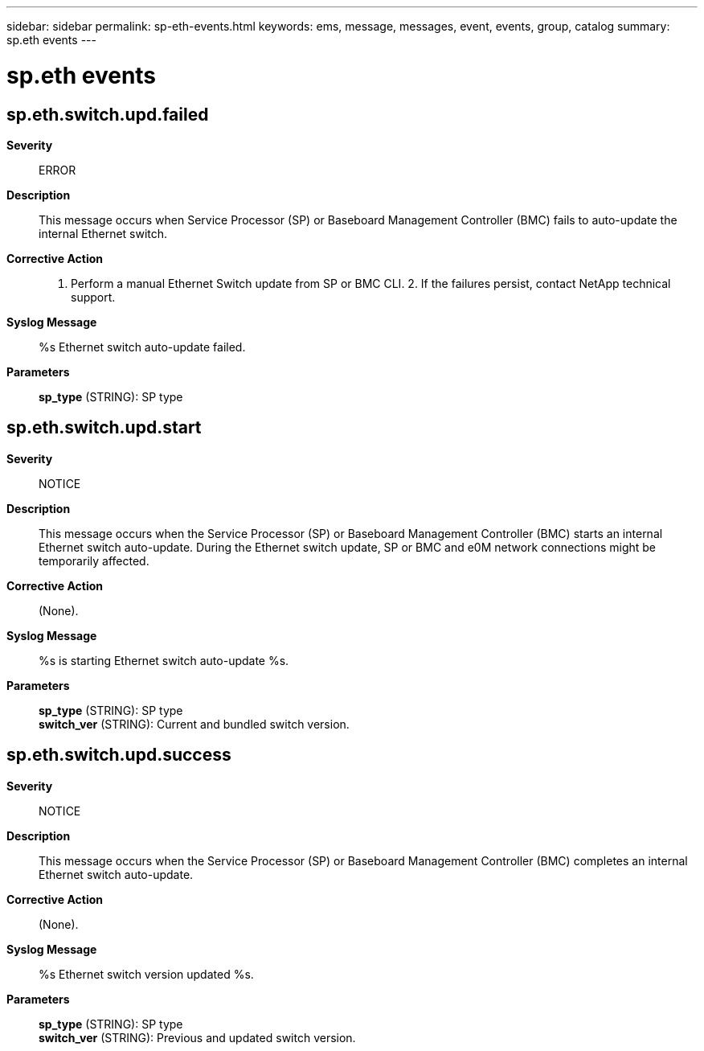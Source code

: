 ---
sidebar: sidebar
permalink: sp-eth-events.html
keywords: ems, message, messages, event, events, group, catalog
summary: sp.eth events
---

= sp.eth events
:toclevels: 1
:hardbreaks:
:nofooter:
:icons: font
:linkattrs:
:imagesdir: ./media/

== sp.eth.switch.upd.failed
*Severity*::
ERROR
*Description*::
This message occurs when Service Processor (SP) or Baseboard Management Controller (BMC) fails to auto-update the internal Ethernet switch.
*Corrective Action*::
1. Perform a manual Ethernet Switch update from SP or BMC CLI. 2. If the failures persist, contact NetApp technical support.
*Syslog Message*::
%s Ethernet switch auto-update failed.
*Parameters*::
*sp_type* (STRING): SP type

== sp.eth.switch.upd.start
*Severity*::
NOTICE
*Description*::
This message occurs when the Service Processor (SP) or Baseboard Management Controller (BMC) starts an internal Ethernet switch auto-update. During the Ethernet switch update, SP or BMC and e0M network connections might be temporarily affected.
*Corrective Action*::
(None).
*Syslog Message*::
%s is starting Ethernet switch auto-update %s.
*Parameters*::
*sp_type* (STRING): SP type
*switch_ver* (STRING): Current and bundled switch version.

== sp.eth.switch.upd.success
*Severity*::
NOTICE
*Description*::
This message occurs when the Service Processor (SP) or Baseboard Management Controller (BMC) completes an internal Ethernet switch auto-update.
*Corrective Action*::
(None).
*Syslog Message*::
%s Ethernet switch version updated %s.
*Parameters*::
*sp_type* (STRING): SP type
*switch_ver* (STRING): Previous and updated switch version.
